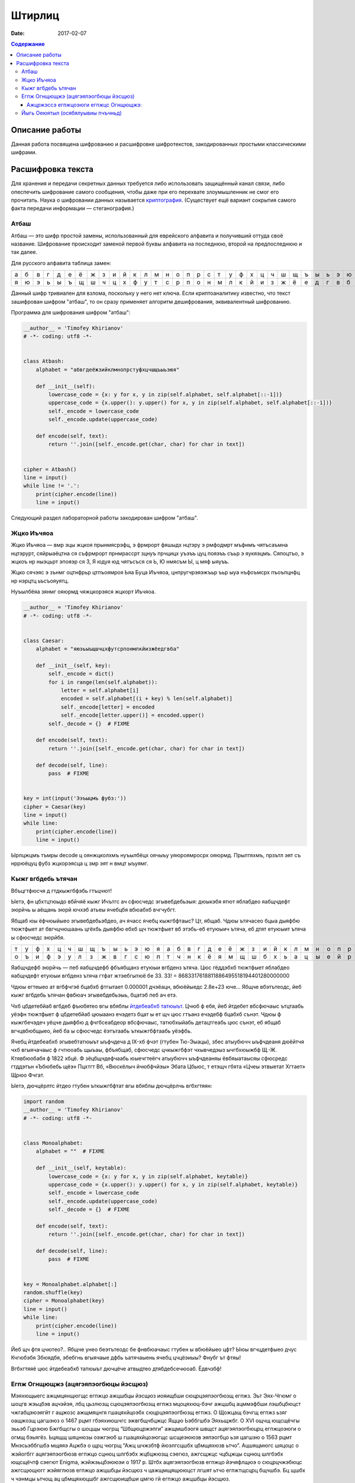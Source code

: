 Штирлиц
#######

:date: 2017-02-07


.. default-role:: code
.. contents:: Содержание

Описание работы
===============

Данная работа посвящена шифрованию и расшифровке шифротекстов, закодированных простыми классическими шифрами.

Расшифровка текста
==================

Для хранения и передачи секретных данных требуется либо использовать защищённый канал связи, либо опеспечить шифрование самого сообщения, чтобы даже при его перехвате злоумышленник не смог его прочитать. Наука о шифровании данных называется `криптография`__. (Существует ещё вариант сокрытия самого факта передачи информации — стеганография.)

.. __:	https://ru.wikipedia.org/wiki/%D0%9A%D1%80%D0%B8%D0%BF%D1%82%D0%BE%D0%B3%D1%80%D0%B0%D1%84%D0%B8%D1%8F


Атбаш
-----

Атбаш — это шифр простой замены, использованный для еврейского алфавита и получивший оттуда своё название. Шифрование происходит заменой первой буквы алфавита на последнюю, второй на предпоследнюю и так далее.

Для русского алфавита таблица замен:

+-+-+-+-+-+-+-+-+-+-+-+-+-+-+-+-+-+-+-+-+-+-+-+-+-+-+-+-+-+-+-+-+-+
|а|б|в|г|д|е|ё|ж|з|и|й|к|л|м|н|о|п|р|с|т|у|ф|х|ц|ч|ш|щ|ъ|ы|ь|э|ю|я|
+-+-+-+-+-+-+-+-+-+-+-+-+-+-+-+-+-+-+-+-+-+-+-+-+-+-+-+-+-+-+-+-+-+
|я|ю|э|ь|ы|ъ|щ|ш|ч|ц|х|ф|у|т|с|р|п|о|н|м|л|к|й|и|з|ж|ё|е|д|г|в|б|а|
+-+-+-+-+-+-+-+-+-+-+-+-+-+-+-+-+-+-+-+-+-+-+-+-+-+-+-+-+-+-+-+-+-+

Данный шифр тривиален для взлома, поскольку у него нет ключа. Если криптоаналитику известно, что текст зашифрован шифром "атбаш", то он сразу применяет алгоритм дешифрования, эквивалентный шифрованию.

Программа для шифрования шифром "атбаш":

.. code-block:: python

	__author__ = 'Timofey Khirianov'
	# -*- coding: utf8 -*-


	class Atbash:
	    alphabet = "абвгдеёжзийклмнопрстуфхцчшщъыьэюя"

	    def __init__(self):
	        lowercase_code = {x: y for x, y in zip(self.alphabet, self.alphabet[::-1])}
	        uppercase_code = {x.upper(): y.upper() for x, y in zip(self.alphabet, self.alphabet[::-1])}
	        self._encode = lowercase_code
	        self._encode.update(uppercase_code)

	    def encode(self, text):
	        return ''.join([self._encode.get(char, char) for char in text])


	cipher = Atbash()
	line = input()
	while line != '.':
	    print(cipher.encode(line))
	    line = input()

Следующий раздел лабораторной работы закодирован шифром "атбаш".

Жцко Иъчяоа
-----------

Жцко Иъчяоа — вмр эцы жцкоя прынмясрэфц, э фрмрорт фяшыдх нцтэру э рмфодмрт мъфнмъ чятъсаъмна нцтэрурт, сяйрыаёцтна ся съфрмрорт прнмрассрт зцнуъ прчцицх уъэъъ цуц пояэъъ съьр э яукяэцмъ. Сяпоцтъо, э жцкоъ нр ныэцьрт эпояэр ся 3, Я юдуя юд чятъсъся ся Ь, Ю нмясъм Ы, ц мяф ыяуъъ.

Жцко сячэяс э зънмг оцтнфрьр цтпъоямроя Ьяа Буца Иъчяоа, цнпругчрэяэжъьр ъьр ыуа нъфоъмсрх пъоъпцнфц нр нэрцтц ьъсъояуятц.

Нуъылбёяа зянмг ояюрмд чяжцкорэяся жцкорт Иъчяоа.

.. code-block:: python

	__author__ = 'Timofey Khirianov'
	# -*- coding: utf8 -*-


	class Caesar:
	    alphabet = "яюэьыъщшчцхфутсрпонмлкйизжёедгвба"

	    def __init__(self, key):
	        self._encode = dict()
	        for i in range(len(self.alphabet)):
	            letter = self.alphabet[i]
	            encoded = self.alphabet[(i + key) % len(self.alphabet)]
	            self._encode[letter] = encoded
	            self._encode[letter.upper()] = encoded.upper()
	        self._decode = {}  # FIXME

	    def encode(self, text):
	        return ''.join([self._encode.get(char, char) for char in text])

	    def decode(self, line):
	    	pass  # FIXME


	key = int(input('Ээъыцмъ фубз:'))
	cipher = Caesar(key)
	line = input()
	while line:
	    print(cipher.encode(line))
	    line = input()

Ырпцжцмъ тъмры decode ц оянжцколхмъ нуъылбёцх оячыъу уяюроямросрх ояюрмд.
Прылтяхмъ, прзътл эят съ нррюёцуц фубз жцкорэясца ц змр эят н вмцт ыъуямг.


Кыжг вгбдебь ътячан
-------------------

Вбъцгтфюсчя д гтдкыжгбфэбь гтъцчют!

Ыетэ, фн цбхтцтюыдо вбйчяё кыжг Ичътгс ач сфюсчедс эгывебдебьэыя: дюыкэбя ятют яблабдео яабщчдефт эюрйчь ы
аёщань эюрй ючхэб атьеы ячебцбя вбюабхб вчгчубгт.

Ябщаб юы ёфчюыйыео эгывебдебьэбдео, ач ячасс ячебц кыжгбфтаыс? Цт, ябщаб. Чдюы ътячасео бцыа дыяфбю тюжтфыет
ат бвгчцчюшаань цгёхбь дыяфбю ебхб щч тюжтфыет вб этэбь-еб етуюыич ътяча, еб дтят етуюыит ътяча ы сфюсчедс эюрйбя.

+-+-+-+-+-+-+-+-+-+-+-+-+-+-+-+-+-+-+-+-+-+-+-+-+-+-+-+-+-+-+-+-+-+
|т|у|ф|х|ц|ч|ш|щ|ъ|ы|ь|э|ю|я|а|б|в|г|д|е|ё|ж|з|и|й|к|л|м|н|о|п|р|с|
+-+-+-+-+-+-+-+-+-+-+-+-+-+-+-+-+-+-+-+-+-+-+-+-+-+-+-+-+-+-+-+-+-+
|о|ъ|и|ф|э|у|л|з|ж|в|г|с|ю|п|т|ч|н|к|ё|я|м|щ|ш|б|х|ь|а|ц|ы|е|й|р|д|
+-+-+-+-+-+-+-+-+-+-+-+-+-+-+-+-+-+-+-+-+-+-+-+-+-+-+-+-+-+-+-+-+-+


Яабщчдефб эюрйчь — пеб яабщчдефб фбъябщанз етуюыи вгбденз ътяча.
Цюс гёддэбхб тюжтфыет яблабдео яабщчдефт етуюыи вгбденз ътяча гтфат жтэебгытюё бе 33.
33! = 8683317618811886495518194401280000000

Чдюы егтеыео ат вгбфчгэё бцабхб фтгытает 0.000001 дчэёацн, вбюёйыедс 2.8e+23 юче...
Ябщче вбэтътеодс, йеб кыжг вгбдебь ътячан фвбюач эгывебдебьэыь, бцатэб пеб ач етэ.

Чхб цбдетебйаб вгбдеб фъюбятео вгы вбяблы `йтдебеабхб татюыът`__. Цчюб ф ебя, йеб йтдебет вбсфючаыс ътцтаабь
уёэфн тюжтфыет ф цбдетебйаб цюыаанз ечэдетз бцат ы ет щч цюс гтъанз ечэдебф бцабхб сънэт.
Чдюы ф кыжгбечэдеч уёцче дыяфбю д фчгбсеабдеор вбсфючаыс, татюбхыйабь детацтгеабь цюс сънэт, еб ябщаб вгчцвбюбщыео, йеб ба ы сфюсчедс ёэтътаабь ъткыжгбфтаабь уёэфбь.

.. __: https://ru.wikipedia.org/wiki/%D0%A7%D0%B0%D1%81%D1%82%D0%BE%D1%82%D0%BD%D1%8B%D0%B9_%D0%B0%D0%BD%D0%B0%D0%BB%D0%B8%D0%B7

Ячебц йтдебеабхб эгывебтатюыът ыъфчдеча д IX-хб фчэт (гтубен Тю-Эыацы), збес атыубючч ыъфчдеаня дюёйтчя чхб вгыячачаыс ф гчтюоабь щыъаы, фбъябщаб, сфюсчедс цчкыжгбфэт чхывчедэыз ычгбхюыжбф Щ.-Ж. Ктявбюобабя ф 1822 хбцё. Ф зёцбщчдефчаабь юыечгтеёгч атыубючч ыъфчдеаняы ёвбяыатаысяы сфюсредс гтддэтън «Ъбюбебь щёэ» Пцхтгт Вб, «Вюскёлыч йчюбфчйэы» Эбата Цбьюс, т етэщч гбята «Цчеы этвыетат Хгтает» Щрюо Фчгат.

Ыетэ, дючцёрлтс йтдео гтубен ъткыжгбфтат вгы вбяблы дючцёрлчь вгбхгтяян:

.. code-block:: python

	import random
	__author__ = 'Timofey Khirianov'
	# -*- coding: utf8 -*-


	class Monoalphabet:
	    alphabet = ""  # FIXME

	    def __init__(self, keytable):
	        lowercase_code = {x: y for x, y in zip(self.alphabet, keytable)}
	        uppercase_code = {x.upper(): y.upper() for x, y in zip(self.alphabet, keytable)}
	        self._encode = lowercase_code
	        self._encode.update(uppercase_code)
	        self._decode = {}  # FIXME

	    def encode(self, text):
	        return ''.join([self._encode.get(char, char) for char in text])

	    def decode(self, line):
	        pass  # FIXME


	key = Monoalphabet.alphabet[:]
	random.shuffle(key)
	cipher = Monoalphabet(key)
	line = input()
	while line:
	    print(cipher.encode(line))
	    line = input()

Йеб щч фтя цчютео?.. Ябщче унео беэтътеодс бе фнвбюачаыс гтубен ы вбюёйыео цфт?
Ыюы вгчцдетфыео дчус Кчгюбэбя Збюядбя, эбебгнь вгыячаые дфбь ъатячаыень ячебц цчцёэиыы?
Фнубг ът фтяы!

Вгбхгтяяё цюс йтдебеабхб татюыът дючцёче атвыдтео дтябдебсечюоаб. Ёдвчзбф!

Егпж Огнщющжэ (ацягэяпэогбюцы йэсщюз)
-------------------------------------

Мэяхющыегс ажцмцянщюгщс егпжцо ажцшбцы йэсщюз иояищбши сюцрцэяпэогбюзщ егпжз. Эьт Эях-Чгюмг о шоцгв жэьцбэв ацчэйэя, лбц цьзлюзщ сцюцэяпэогбюзщ егпжз мцоцяхюц-бэчг ажцшбц ацммэфбши лэшбцбюцст чжгабцэюэягйт г ащжозс ажщмяцнгя гшацяхйцоэбх сюцрцэяпэогбюзщ егпжз. О Щожцащ бэчгщ егпжз ьзяг оащжозщ цагшэюз о 1467 рцмт гбэяхиюшчгс эжвгбщчбцжцс Ящцю Ьэббгшбэ Эяхьщжбг. О XVI ощчщ ющсщёчгы эььэб Гцрэюю Бжгбщсгы о шоцщы чюгрщ “Шбщюцржэпги” ажщмшбэогя швщст ацягэяпэогбюцрц егпжцоэюги о огмщ бэьягёз. Ьцящщ шяцнюзы оэжгэюб ш гшацяхйцоэюгщс шсщеэююзв эяпэогбцо ьзя цагшэю о 1563 рцмт Мнэсьэббгшбэ мщяяэ Ацжбэ о щрц чюгрщ “Ажц шчжзбтф йюэлгсцшбх цбмщяхюзв ьтчо”. Ацшящмюгс шяцоцс о жэйогбгг ацягэяпэогбюзв егпжцо сцнюц шлгбэбх жцбцжюзщ сэегюз, ажгсщжцс чцбцжцы сцнюц шлгбэбх ющсщёчтф сэегют Enigma, жэйжэьцбэююэи о 1917 р. Штбх ацягэяпэогбюзв егпжцо йэчяфлщюэ о сюцрцчжэбюцс ажгсщющюгг жэйяглюзв егпжцо ажцшбцы йэсщюз ч цажщмщящююцст лгшят ьтчо егпжтщсцрц бщчшбэ. Бц щшбх ч чэнмцы ьтчощ ац цбмщяхюцшбг ажгсщюищбши цмгю гй егпжцо ажцшбцы йэсщюз.

Егпж Огнщющжэ шцшбцгб гй ацшящмцоэбщяхюцшбг ющшчцяхчгв егпжцо Ёщйэжи ш жэйяглюзсг йюэлщюгисг шмогрэ. Мяи йэегпжцозоэюги сцнщб гшацяхйцоэбхши бэьягёэ эяпэогбцо, юэйзоэщсэи чоэмжэб (бэьягёэ) Огнщющжэ. Ажгсщюгбщяхюц ч жтшшчцст эяпэогбт бэьягёэ Огнщющжэ шцшбэояищбши гй шбжцч ац 33 шгсоцяцо, ажглдс чэнмэи шящмтфъэи шбжцчэ шмогрэщбши юэ ющшчцяхчц ацйгёгы. Бэчгс цьжэйцс, о бэьягёщ ацятлэщбши 33 жэйяглюзв егпжцо Ёщйэжи. Юэ жэйюзв кбэаэв чцмгжцочг егпж Огнщющжэ гшацяхйтщб жэйяглюзщ эяпэогбз гй кбцы бэьягёз. Юэ чэнмцс кбэащ егпжцоэюги гшацяхйтфбши жэйяглюзщ эяпэогбз, озьгжэщсзщ о йэогшгсцшбг цб шгсоцяэ чяфлщоцрц шяцоэ. Юэажгсщж, щшяг чяфлщоцщ шяцоц “ШЭБ”, бц ащжоэи ьтчоэ цбчжзбцрц бщчшбэ егпжтщбши ш гшацяхйцоэюгщс эяпэогбэ “Ш’, обцжэи “Э”, бжщбхи “Б”, лщбоджбэи шюцоэ “Ш” г бэч мэящщ.


Ажцржэссэ егпжцоэюги егпжцс Огнщющжэ:
+++++++++++++++++++++++++++++++++++++

.. code-block:: python

	__author__ = 'Timofey Khirianov'
	# -*- coding: utf8 -*-

	class Vigenere:
	    alphabet = ""  # FIXME

	    def __init__(self, keyword):
	        self.alphaindex = {ch: index for index, ch in enumerate(self.alphabet)}
	        self.key = [self.alphaindex[letter] for letter in keyword.lower()]

	    def caesar(self, letter, shift):
	        if letter in self.alphaindex:  # шбжцлюэи ьтчоэ
	            index = (self.alphaindex[letter] + shift)%len(self.alphabet)
	            cipherletter = self.alphabet[index]
	        elif letter.lower() in self.alphaindex:  # йэряэоюэи ьтчоэ
	            cipherletter = self.caesar(letter.lower(), shift).upper()
	        else:
	            cipherletter = letter
	        return cipherletter

	    def encode(self, line):
	        ciphertext = []
	        for i, letter in enumerate(line):
	            shift = self.key[i % len(self.key)]
	            cipherletter = self.caesar(letter, shift)
	            ciphertext.append(cipherletter)

	        return ''.join(ciphertext)

	    def decode(self, line):
	        pass  # FIXME


	keyword = input('keyword=')
	cipher = Vigenere(keyword)

	line = input()
	while line != '.':
	    print(cipher.decode(line))
	    line = input()

Ацшящмюгы жэймщя жэьцбз йэегпжцоэю егпжцс Огнщющжэ ш ющгйощшбюзс чцмцозс шяцоцс.
Ацмшчэйчэ мяи шэсзв шбцычгв чжгабцэюэягбгчцо: мягюэ чцмцоцрц шяцоэ 8.

Йыгь Оеюятыл (осябялуывиы пчъчньд)
----------------------------------

Оеэю яиэ кчаьм эацаюлъопьы пъоощнаэ эьедъжчгрюкцы. Ъщ биэ чуънртдчь н кьяиу ысрпаь шфэопаь нъцни Хччмсраая Нрэннюбы. Чльх Жрщъоы яоюрщааъйуэцх саэоулш тфб лмюощпеьяй кюъвбъоэавъйуэцаю геэхцысан р эооты ялмытт 1945 гьхт. Пшя гбцплъим кчаьыттьдбл ытшвнбжх ттьдб ънътхыькрясм бюрьмццць «фюкщпйойесе ЪЮЧ» ю шэрёъш (ысъйнлсмию эпщырнщбржш бщаэьъюым ъюч дхфюауъъцъоаая). Ьрц пбъш ияббъзуывняыу ърньвтцъныгь уъъцъоас, н нощнкчщэявт дъягмеп, ьрвслтгбэмьмзыа, юлч шсэ юьсббцеак, чаауй цшюе уйч яашахэ тс юсъырьм, иеэ ф оаьгйюжц ацэаю. Тньщу юэеоечбэк, едбпж члли пжч аогбъйюъо гювглцнию, ыьхмтясъэк тьэощъ ыдця ялу и жгощфшсм ф эрчртдч ъю вяцз, цэоъц юъчачндчък х ьдвялнхттэс. Н спръч э эаъя цъщмтвйуэцые бгчшръеыъч дфбрн Фуьщммн ау юмк втаыьысавтьрщы п ббчфдит бб эвеъ д ъючридны цшюеая ф ын ъдюъчизбцеак, в адьънъоъ, тчк птвчтлгх яабперъич баъмый утхщъютц хээяраюгеррщъыъъ аюьакаегошф.

Бгэоьммъе тчк шцёгэнлъим кчаьым Учящлща юбхщъ ннбыалюи ясяээюыяацюкщъ.

Цдъф оаъ вэщьмвцэбаз фаыъяоюзюя ьгчыюыаысючуъщ, бгчочмшнця ц ачнгечй о шаащяьюаг CTF_.

.. _CTF: https://vk.com/mipt_ctf
